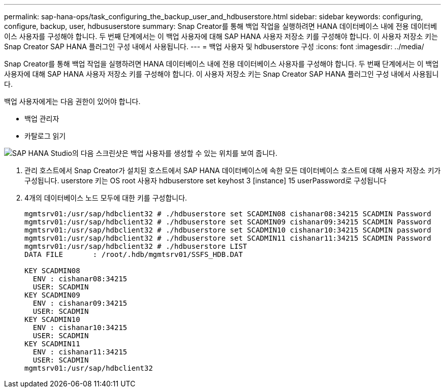 ---
permalink: sap-hana-ops/task_configuring_the_backup_user_and_hdbuserstore.html 
sidebar: sidebar 
keywords: configuring, configure, backup, user, hdbususerstore 
summary: Snap Creator를 통해 백업 작업을 실행하려면 HANA 데이터베이스 내에 전용 데이터베이스 사용자를 구성해야 합니다. 두 번째 단계에서는 이 백업 사용자에 대해 SAP HANA 사용자 저장소 키를 구성해야 합니다. 이 사용자 저장소 키는 Snap Creator SAP HANA 플러그인 구성 내에서 사용됩니다. 
---
= 백업 사용자 및 hdbuserstore 구성
:icons: font
:imagesdir: ../media/


[role="lead"]
Snap Creator를 통해 백업 작업을 실행하려면 HANA 데이터베이스 내에 전용 데이터베이스 사용자를 구성해야 합니다. 두 번째 단계에서는 이 백업 사용자에 대해 SAP HANA 사용자 저장소 키를 구성해야 합니다. 이 사용자 저장소 키는 Snap Creator SAP HANA 플러그인 구성 내에서 사용됩니다.

백업 사용자에게는 다음 권한이 있어야 합니다.

* 백업 관리자
* 카탈로그 읽기


image::../media/sap_hana_studio_to_create_backup_user.gif[SAP HANA Studio의 다음 스크린샷은 백업 사용자를 생성할 수 있는 위치를 보여 줍니다.]

. 관리 호스트에서 Snap Creator가 설치된 호스트에서 SAP HANA 데이터베이스에 속한 모든 데이터베이스 호스트에 대해 사용자 저장소 키가 구성됩니다. userstore 키는 OS root 사용자 hdbuserstore set keyhost 3 [instance] 15 userPassword로 구성됩니다
. 4개의 데이터베이스 노드 모두에 대한 키를 구성합니다.
+
[listing]
----
mgmtsrv01:/usr/sap/hdbclient32 # ./hdbuserstore set SCADMIN08 cishanar08:34215 SCADMIN Password
mgmtsrv01:/usr/sap/hdbclient32 # ./hdbuserstore set SCADMIN09 cishanar09:34215 SCADMIN Password
mgmtsrv01:/usr/sap/hdbclient32 # ./hdbuserstore set SCADMIN10 cishanar10:34215 SCADMIN password
mgmtsrv01:/usr/sap/hdbclient32 # ./hdbuserstore set SCADMIN11 cishanar11:34215 SCADMIN Password
mgmtsrv01:/usr/sap/hdbclient32 # ./hdbuserstore LIST
DATA FILE       : /root/.hdb/mgmtsrv01/SSFS_HDB.DAT

KEY SCADMIN08
  ENV : cishanar08:34215
  USER: SCADMIN
KEY SCADMIN09
  ENV : cishanar09:34215
  USER: SCADMIN
KEY SCADMIN10
  ENV : cishanar10:34215
  USER: SCADMIN
KEY SCADMIN11
  ENV : cishanar11:34215
  USER: SCADMIN
mgmtsrv01:/usr/sap/hdbclient32
----

